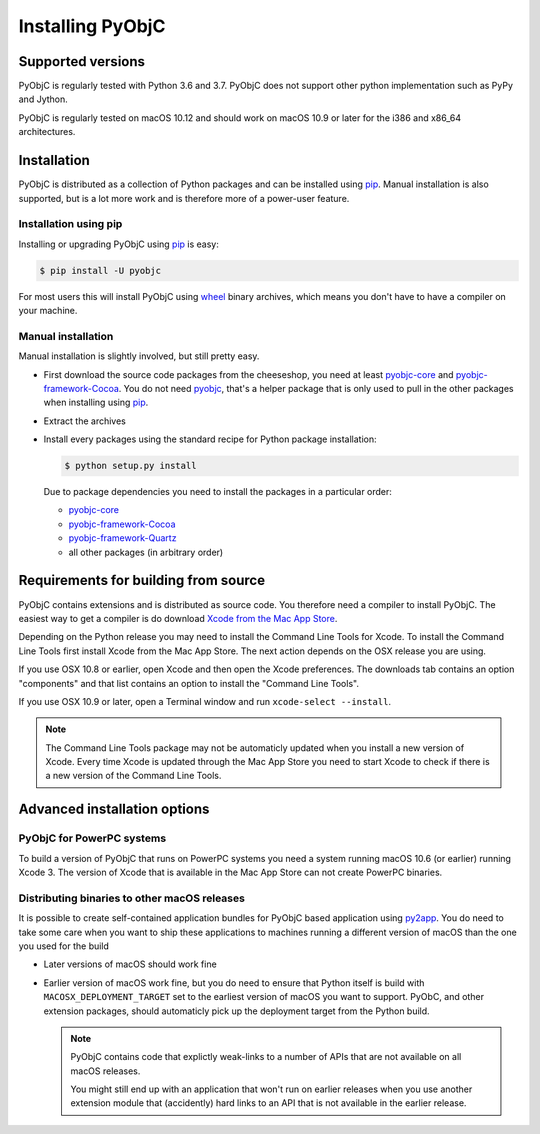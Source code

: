 Installing PyObjC
=================

Supported versions
------------------

PyObjC is regularly tested with Python 3.6 and 3.7.
PyObjC does not support other python implementation such as PyPy and Jython.

PyObjC is regularly tested on macOS 10.12 and should work on macOS
10.9 or later for the i386 and x86_64 architectures.

Installation
------------

PyObjC is distributed as a collection of Python packages and can be installed
using `pip`_.  Manual installation is also supported, but is a lot more work and is
therefore more of a power-user feature.

Installation using pip
.......................

Installing or upgrading PyObjC using `pip`_ is easy:

.. sourcecode:: sh

   $ pip install -U pyobjc

For most users this will install PyObjC using `wheel <https://pypi.org/project/wheel>`_ binary
archives, which means you don't have to have a compiler on your machine.

Manual installation
...................

Manual installation is slightly involved, but still pretty easy.

* First download the source code packages from the cheeseshop, you
  need at least `pyobjc-core <https://pypi.org/project/pyobjc>`_ and
  `pyobjc-framework-Cocoa <https://pypi.org/project/pyobjc-framework-Cocoa>`_.
  You do not need `pyobjc <https://pypi.org/project/pyobjc>`_, that's a helper package that is only
  used to pull in the other packages when installing using `pip`_.

* Extract the archives

* Install every packages using the standard recipe for Python package
  installation:

  .. sourcecode:: sh

     $ python setup.py install

  Due to package dependencies you need to install the packages in a
  particular order:

  - `pyobjc-core`_

  - `pyobjc-framework-Cocoa <https://pypi.org/project/pyobjc-framework-Cocoa>`_

  - `pyobjc-framework-Quartz <https://pypi.org/project/pyobjc-framework-Quartz>`_

  - all other packages (in arbitrary order)


Requirements for building from source
-------------------------------------

PyObjC contains extensions and is distributed as source code. You therefore
need a compiler to install PyObjC. The easiest way to get a compiler is do
download `Xcode from the Mac App Store <https://itunes.apple.com/us/app/xcode/id497799835?mt=12>`_.

Depending on the Python release you may need to install the Command Line
Tools for Xcode. To install the Command Line Tools first install Xcode from
the Mac App Store. The next action depends on the OSX release you are using.

If you use OSX 10.8 or earlier, open Xcode and then open
the Xcode preferences.  The downloads tab contains an option "components" and
that list contains an option to install the "Command Line Tools".

If you use OSX 10.9 or later, open a Terminal window and run ``xcode-select --install``.

.. note::

   The Command Line Tools package may not be automaticly updated when you install
   a new version of Xcode. Every time Xcode is updated through the Mac App Store
   you need to start Xcode to check if there is a new version of the Command Line Tools.


Advanced installation options
-----------------------------

PyObjC for PowerPC systems
..........................

To build a version of PyObjC that runs on PowerPC systems you need a system
running macOS 10.6 (or earlier) running Xcode 3. The version of Xcode that
is available in the Mac App Store can not create PowerPC binaries.


Distributing binaries to other macOS releases
.............................................

It is possible to create self-contained application bundles for PyObjC based
application using `py2app <https://pypi.org/project/py2app>`_. You do need to take some care when
you want to ship these applications to machines running a different
version of macOS than the one you used for the build

* Later versions of macOS should work fine

* Earlier version of macOS work fine, but you do need to ensure that
  Python itself is build with ``MACOSX_DEPLOYMENT_TARGET`` set to the earliest
  version of macOS you want to support. PyObC, and other extension packages,
  should automaticly pick up the deployment target from the Python build.

  .. note::

     PyObjC contains code that explictly weak-links to a number of APIs that
     are not available on all macOS releases.

     You might still end up with an application that won't run on earlier
     releases when you use another extension module that (accidently) hard links
     to an API that is not available in the earlier release.

.. _pip: https://pypi.org/project/pip/
